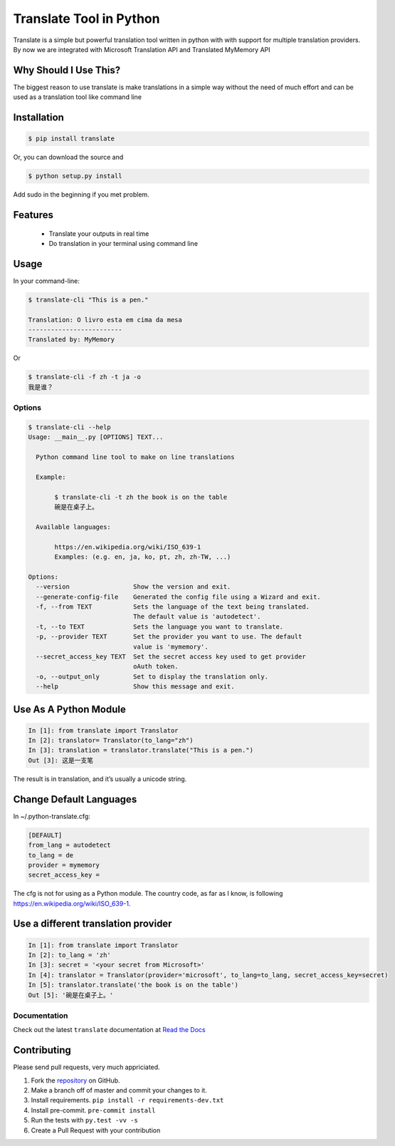========================
Translate Tool in Python
========================

.. image:: https://api.travis-ci.org/terryyin/translate-python.png?branch=master
    :target: https://travis-ci.org/terryyin/translate-python
.. image:: https://badge.fury.io/py/translate.svg
    :target: https://badge.fury.io/py/translate

Translate is a simple but powerful translation tool written in python with with support for
multiple translation providers. By now we are integrated with Microsoft Translation API and
Translated MyMemory API


Why Should I Use This?
----------------------

The biggest reason to use translate is make translations in a simple way without the need of much
effort and can be used as a translation tool like command line


Installation
------------

.. code-block:: bash

   $ pip install translate

Or, you can download the source and

.. code-block:: bash

   $ python setup.py install

Add sudo in the beginning if you met problem.


Features
--------

 - Translate your outputs in real time
 - Do translation in your terminal using command line

Usage
-----

In your command-line:

.. code-block:: bash

   $ translate-cli "This is a pen."

   Translation: O livro esta em cima da mesa
   -------------------------
   Translated by: MyMemory

Or

.. code-block:: bash

   $ translate-cli -f zh -t ja -o
   我是谁？

Options
~~~~~~~

.. code-block:: bash

    $ translate-cli --help
    Usage: __main__.py [OPTIONS] TEXT...

      Python command line tool to make on line translations

      Example:

           $ translate-cli -t zh the book is on the table
           碗是在桌子上。

      Available languages:

           https://en.wikipedia.org/wiki/ISO_639-1
           Examples: (e.g. en, ja, ko, pt, zh, zh-TW, ...)

    Options:
      --version                 Show the version and exit.
      --generate-config-file    Generated the config file using a Wizard and exit.
      -f, --from TEXT           Sets the language of the text being translated.
                                The default value is 'autodetect'.
      -t, --to TEXT             Sets the language you want to translate.
      -p, --provider TEXT       Set the provider you want to use. The default
                                value is 'mymemory'.
      --secret_access_key TEXT  Set the secret access key used to get provider
                                oAuth token.
      -o, --output_only         Set to display the translation only.
      --help                    Show this message and exit.

Use As A Python Module
----------------------

.. code-block:: python

   In [1]: from translate import Translator
   In [2]: translator= Translator(to_lang="zh")
   In [3]: translation = translator.translate("This is a pen.")
   Out [3]: 这是一支笔

The result is in translation, and it’s usually a unicode string.

Change Default Languages
------------------------

In ~/.python-translate.cfg:

.. code-block:: bash

   [DEFAULT]
   from_lang = autodetect
   to_lang = de
   provider = mymemory
   secret_access_key =

The cfg is not for using as a Python module.
The country code, as far as I know, is following https://en.wikipedia.org/wiki/ISO_639-1.


Use a different translation provider
------------------------------------

.. code-block:: python

    In [1]: from translate import Translator
    In [2]: to_lang = 'zh'
    In [3]: secret = '<your secret from Microsoft>'
    In [4]: translator = Translator(provider='microsoft', to_lang=to_lang, secret_access_key=secret)
    In [5]: translator.translate('the book is on the table')
    Out [5]: '碗是在桌子上。'


Documentation
~~~~~~~~~~~~~

Check out the latest ``translate`` documentation at `Read the Docs <http://translate-python.readthedocs.io/en/latest/>`_


Contributing
------------

Please send pull requests, very much appriciated.


1. Fork the `repository <https://github.com/terryyin/translate-python>`_ on GitHub.
2. Make a branch off of master and commit your changes to it.
3. Install requirements. ``pip install -r requirements-dev.txt``
4. Install pre-commit. ``pre-commit install``
5. Run the tests with ``py.test -vv -s``
6. Create a Pull Request with your contribution
